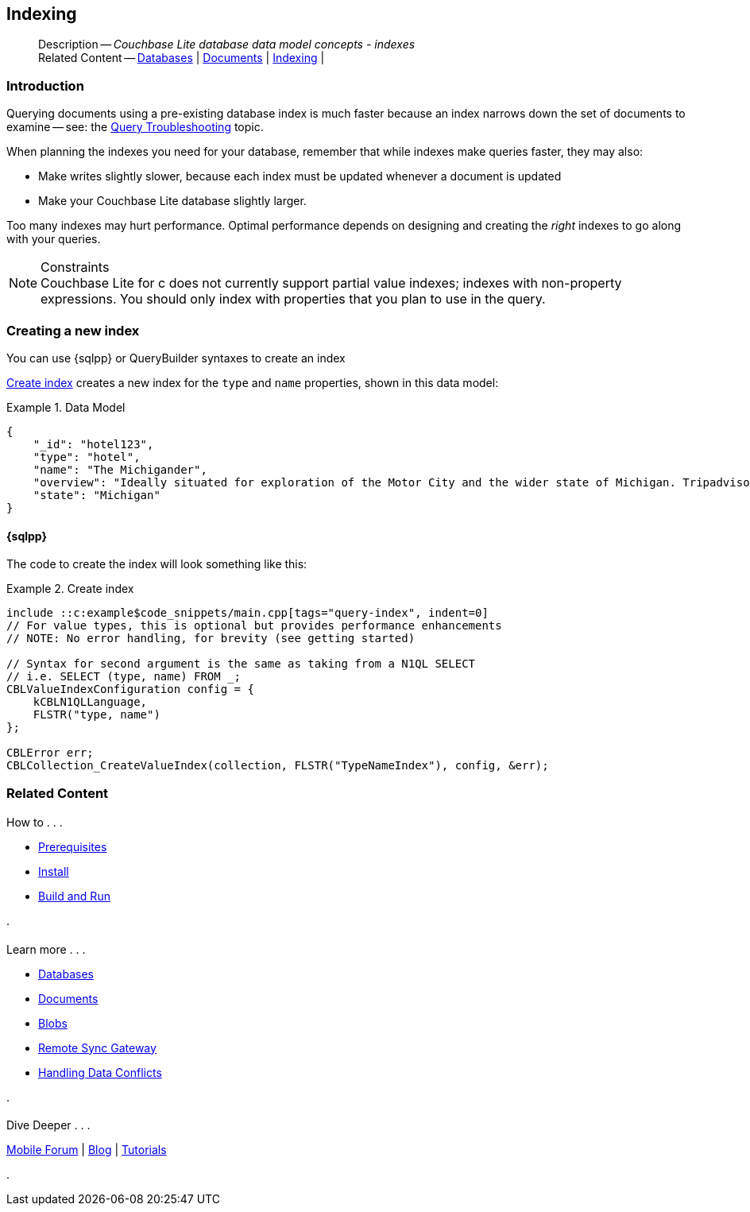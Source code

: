 :docname: indexing
:page-module: c
:page-relative-src-path: indexing.adoc
:page-origin-url: https://github.com/couchbase/docs-couchbase-lite.git
:page-origin-start-path:
:page-origin-refname: antora-assembler-simplification
:page-origin-reftype: branch
:page-origin-refhash: (worktree)
[#c:indexing:::]
== Indexing
:page-role:
:description: Couchbase Lite database data model concepts - indexes



// BEGIN -- inclusion -- {module-partials}_define_module_attributes.adoc
//  Usage:  Here we define module specific attributes. It is invoked during the compilation of a page,
//          making all attributes available for use on the page.
//  UsedBy: ROOT:partial$_std_cbl_hdr.adoc

//
// CBL-C Maintenance release number
//
//

// VECTOR SEARCH attributes
//


// BEGIN - Set attributes pointing to API references for this module

//
//






// DATABASE module and functions
// Database(im)

// :url-api-method-database-compact: https://docs.couchbase.com/mobile/{major}.{minor}.{maintenance-c}{empty}/couchbase-lite-c/C/html/group__database.html#gaa4b06dcb7427cafeabde8486f5f03f10[CBLDatabase_PerformMaintenance()]




// Begin -- DatabaseConfiguration
// End -- DatabaseConfiguration


// DOCUMENTS






// QUERY RELATED CLASSES and METHODS

// Result Classes and Methods




// Query class and methods





// Expression class and methods
// :url-api-references-query-classes: https://docs.couchbase.com/mobile/{major}.{minor}.{maintenance-c}{empty}/couchbase-lite-c/C/html/group__[Query Class index]


// ArrayFunction class and methods


// Function class and methods
//

// Where class and methods
//
// https://docs.couchbase.com/mobile/{major}.{minor}.{maintenance-c}{empty}/couchbase-lite-c/C/html/group__Where.html
// NOT SET[Where]

// orderby class and methods
//
// https://docs.couchbase.com/mobile/{major}.{minor}.{maintenance-c}{empty}/couchbase-lite-c/C/html/group__OrderBy.html

// GroupBy class and methods
//
// https://docs.couchbase.com/mobile/{major}.{minor}.{maintenance-c}{empty}/couchbase-lite-c/C/html/group__GroupBy.html
// NOT SET[GroupBy]

// URLEndpointConfiguration





















// diag: Env+Module c


// Replicator API










// Note there is a replicator.status property AND
// a ReplicationStatus class/struct --- oh yes, easy to confuse.







// ReplicatorConfiguration API




// Repl Cfg Props







// Begin Replicator Retry Config
// End Replicator Retry Config


// :url-api-prop-replicator-config-ServerCertificateVerificationMode: https://docs.couchbase.com/mobile/{major}.{minor}.{maintenance-c}{empty}/couchbase-lite-c/C/html/struct_c_b_l_replicator_configuration.html#(py)serverCertificateVerificationMode[serverCertificateVerificationMode]

// :url-api-enum-replicator-config-ServerCertificateVerificationMode: https://docs.couchbase.com/mobile/{major}.{minor}.{maintenance-c}{empty}/couchbase-lite-c/C/html/struct_c_b_l_replicator_configuration.html{Enums/ServerCertificateVerificationMode.html[serverCertificateVerificationMode enum]







// CBLPropertyEncryptor gab116a23be8bd24b86349379f370ef60c
// CBLPropertyDecryptor ga24a60a3d6f9816e1d32464cc31a15c0c
// CBLEncryptable gaaf20d661f9684632a005f0a4e52656b3

// Meta API




// BEGIN Logs and logging references
// :url-api-class-logging: https://docs.couchbase.com/mobile/{major}.{minor}.{maintenance-c}{empty}/couchbase-lite-c/C/htmlLogging.html[CBLLogging classes]







// END  Logs and logging references

// End define module specific attributes

// BEGIN::module page attributes
// :snippet-p2psync-ws: {snippets-p2psync-ws--c}
// END::Local page attributes

[abstract]
--
Description -- _{description}_ +
Related Content -- xref:c:database.adoc[Databases] | xref:c:document.adoc[Documents] | xref:c:indexing.adoc[Indexing] |
--

// = Indexing
// :page-layout: article
// :page-status:
// :page-edition:
// :page-role:
//
// removed commented out docs-mobile _attributes-shared link
// include::ROOT:partial$_define_page_index.adoc[]
// include::ROOT:partial$_show_glossary_links.adoc[]
// include::ROOT:partial$_define_component_attributes.adoc[]
// include::swift:partial$_define_module_attributes.adoc[]
//
// // BEGIN::Local page attributes
// :blank-field: ____
// :ziputils: {snippets-pfx--swift}/code_snippets/ZipUtils.java
// // END::Local page attributes


// // BEGIN::REQUIRED EXTERNALS
// :this-module: {par-module}
// :this-lang-title: {par-lang-title}
// :this-packageNm: {par-packageNm}
// :this-source-language: {par-source-language}
// :this-snippet: {par-snippet}
//:this-url-issues: {par-url-issues}
// END::REQUIRED EXTERNALS

[discrete#c:indexing:::introduction]
=== Introduction
// tag::overview[]
Querying documents using a pre-existing database index is much faster because an index narrows down the set of documents to examine -- see: the xref:c:query-troubleshooting.adoc[Query Troubleshooting] topic.

When planning the indexes you need for your database, remember that while indexes make queries faster, they may also:

* Make writes slightly slower, because each index must be updated whenever a document is updated
* Make your Couchbase Lite database slightly larger.

Too many indexes may hurt performance.
Optimal performance depends on designing and creating the _right_ indexes to go along with your queries.

.Constraints
[NOTE]
Couchbase Lite for c does not currently support partial value indexes; indexes with non-property expressions.
You should only index with properties that you plan to use in the query.


//end::overview[]


[discrete#c:indexing:::creating-a-new-index]
=== Creating a new index

You can use {sqlpp} or QueryBuilder syntaxes to create an index

// === N1QL
// {sqlpp} provides a configuration object to define indexes --
// `ValueIndexConfiguration`.

// The following example inserts documents and creates an FTS index on the `name and type` properties.

// .Using N1QL's ValueIndexConfiguration
// [#ex-indexbuilder]
// :param-tags: fts-index
// include::ROOT:partial$block_tabbed_code_example.adoc[]
// :param-tags!:

// .Using the IndexBuilder method
// [#ex-indexbuilder]
// :param-tags: fts-index
// include::ROOT:partial$block_tabbed_code_example.adoc[]
// :param-tags!:


<<c:indexing:::ex-create-index>> creates a new index for the `type` and `name` properties, shown in this data model:

[#c:indexing:::ex-datamodel]
.Data Model
====
[source,json]
----
{
    "_id": "hotel123",
    "type": "hotel",
    "name": "The Michigander",
    "overview": "Ideally situated for exploration of the Motor City and the wider state of Michigan. Tripadvisor rated the hotel ...",
    "state": "Michigan"
}
----
====

[discrete#c:indexing:::sql]
==== {sqlpp}

The code to create the index will look something like this:

.Create index
[#ex-create-index]

// BEGIN inclusion -- block -- block_tabbed_code_example.adoc
//
//  Allows for abstraction of the showing of snippet examples
//  which makes displaying tabbed snippets for platforms with
//  more than one native language to show -- Android (Kotlin and Java)
//
// Surrounds code in Example block
//
//  PARAMETERS:
//    param-tags comma-separated list of tags to include/exclude
//    param-leader text for opening para of an example block
//
//  USE:
//    :param_tags: query-access-json
//    include::partial$block_show_snippet.adoc[]
//    :param_tags!:
//

[#c:indexing:::ex-create-index]
====


// Show Main Snippet
[source, c]
----
include ::c:example$code_snippets/main.cpp[tags="query-index", indent=0]
// For value types, this is optional but provides performance enhancements
// NOTE: No error handling, for brevity (see getting started)

// Syntax for second argument is the same as taking from a N1QL SELECT
// i.e. SELECT (type, name) FROM _;
CBLValueIndexConfiguration config = {
    kCBLN1QLLanguage,
    FLSTR("type, name")
};

CBLError err;
CBLCollection_CreateValueIndex(collection, FLSTR("TypeNameIndex"), config, &err);
----




// close example block

====

// Tidy-up atttibutes created
// END -- block_show_snippet.doc






// :param-add3-title: {empty}
// :param-reference: reference-p2psync


[discrete#c:indexing:::related-content]
=== Related Content
++++
<div class="card-row three-column-row">
++++

[.column]
==== {empty}
.How to . . .
* xref:c:gs-prereqs.adoc[Prerequisites]
* xref:c:gs-install.adoc[Install]
* xref:c:gs-build.adoc[Build and Run]


.

[discrete.colum#c:indexing:::-2n]
==== {empty}
.Learn more . . .
* xref:c:database.adoc[Databases]
* xref:c:document.adoc[Documents]
* xref:c:blob.adoc[Blobs]
* xref:c:replication.adoc[Remote Sync Gateway]
* xref:c:conflict.adoc[Handling Data Conflicts]

.


[.column]
// [.content]
[discrete#c:indexing:::-3]
==== {empty}
.Dive Deeper . . .
//* Community
https://forums.couchbase.com/c/mobile/14[Mobile Forum] |
https://blog.couchbase.com/[Blog] |
https://docs.couchbase.com/tutorials/[Tutorials]


.



++++
</div>
++++


